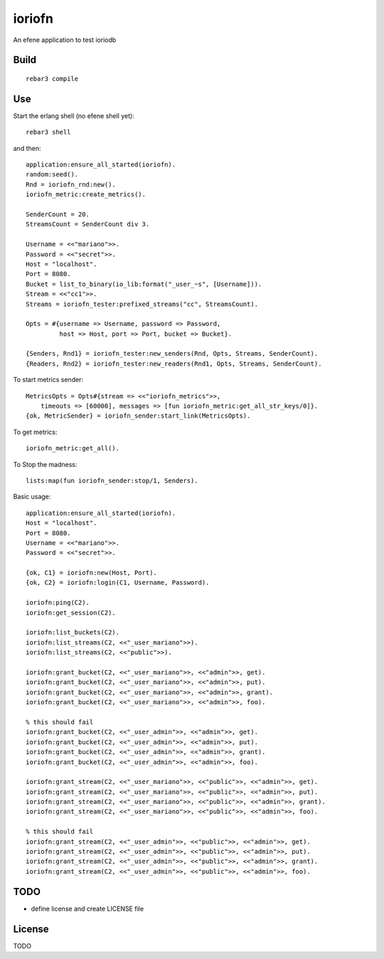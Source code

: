 ioriofn
=======

An efene application to test ioriodb

Build
-----

::

    rebar3 compile

Use
---

Start the erlang shell (no efene shell yet)::

    rebar3 shell

and then::

    application:ensure_all_started(ioriofn).
    random:seed().
    Rnd = ioriofn_rnd:new().
    ioriofn_metric:create_metrics().

    SenderCount = 20.
    StreamsCount = SenderCount div 3.

    Username = <<"mariano">>.
    Password = <<"secret">>.
    Host = "localhost".
    Port = 8080.
    Bucket = list_to_binary(io_lib:format("_user_~s", [Username])).
    Stream = <<"cc1">>.
    Streams = ioriofn_tester:prefixed_streams("cc", StreamsCount).

    Opts = #{username => Username, password => Password,
             host => Host, port => Port, bucket => Bucket}.

    {Senders, Rnd1} = ioriofn_tester:new_senders(Rnd, Opts, Streams, SenderCount).
    {Readers, Rnd2} = ioriofn_tester:new_readers(Rnd1, Opts, Streams, SenderCount).

To start metrics sender::

    MetricsOpts = Opts#{stream => <<"ioriofn_metrics">>,
        timeouts => [60000], messages => [fun ioriofn_metric:get_all_str_keys/0]}.
    {ok, MetricSender} = ioriofn_sender:start_link(MetricsOpts).

To get metrics::

    ioriofn_metric:get_all().

To Stop the madness::

    lists:map(fun ioriofn_sender:stop/1, Senders).

Basic usage::

    application:ensure_all_started(ioriofn).
    Host = "localhost".
    Port = 8080.
    Username = <<"mariano">>.
    Password = <<"secret">>.

    {ok, C1} = ioriofn:new(Host, Port).
    {ok, C2} = ioriofn:login(C1, Username, Password).

    ioriofn:ping(C2).
    ioriofn:get_session(C2).

    ioriofn:list_buckets(C2).
    ioriofn:list_streams(C2, <<"_user_mariano">>).
    ioriofn:list_streams(C2, <<"public">>).

    ioriofn:grant_bucket(C2, <<"_user_mariano">>, <<"admin">>, get).
    ioriofn:grant_bucket(C2, <<"_user_mariano">>, <<"admin">>, put).
    ioriofn:grant_bucket(C2, <<"_user_mariano">>, <<"admin">>, grant).
    ioriofn:grant_bucket(C2, <<"_user_mariano">>, <<"admin">>, foo).

    % this should fail
    ioriofn:grant_bucket(C2, <<"_user_admin">>, <<"admin">>, get).
    ioriofn:grant_bucket(C2, <<"_user_admin">>, <<"admin">>, put).
    ioriofn:grant_bucket(C2, <<"_user_admin">>, <<"admin">>, grant).
    ioriofn:grant_bucket(C2, <<"_user_admin">>, <<"admin">>, foo).

    ioriofn:grant_stream(C2, <<"_user_mariano">>, <<"public">>, <<"admin">>, get).
    ioriofn:grant_stream(C2, <<"_user_mariano">>, <<"public">>, <<"admin">>, put).
    ioriofn:grant_stream(C2, <<"_user_mariano">>, <<"public">>, <<"admin">>, grant).
    ioriofn:grant_stream(C2, <<"_user_mariano">>, <<"public">>, <<"admin">>, foo).

    % this should fail
    ioriofn:grant_stream(C2, <<"_user_admin">>, <<"public">>, <<"admin">>, get).
    ioriofn:grant_stream(C2, <<"_user_admin">>, <<"public">>, <<"admin">>, put).
    ioriofn:grant_stream(C2, <<"_user_admin">>, <<"public">>, <<"admin">>, grant).
    ioriofn:grant_stream(C2, <<"_user_admin">>, <<"public">>, <<"admin">>, foo).

TODO
----

* define license and create LICENSE file

License
-------

TODO
